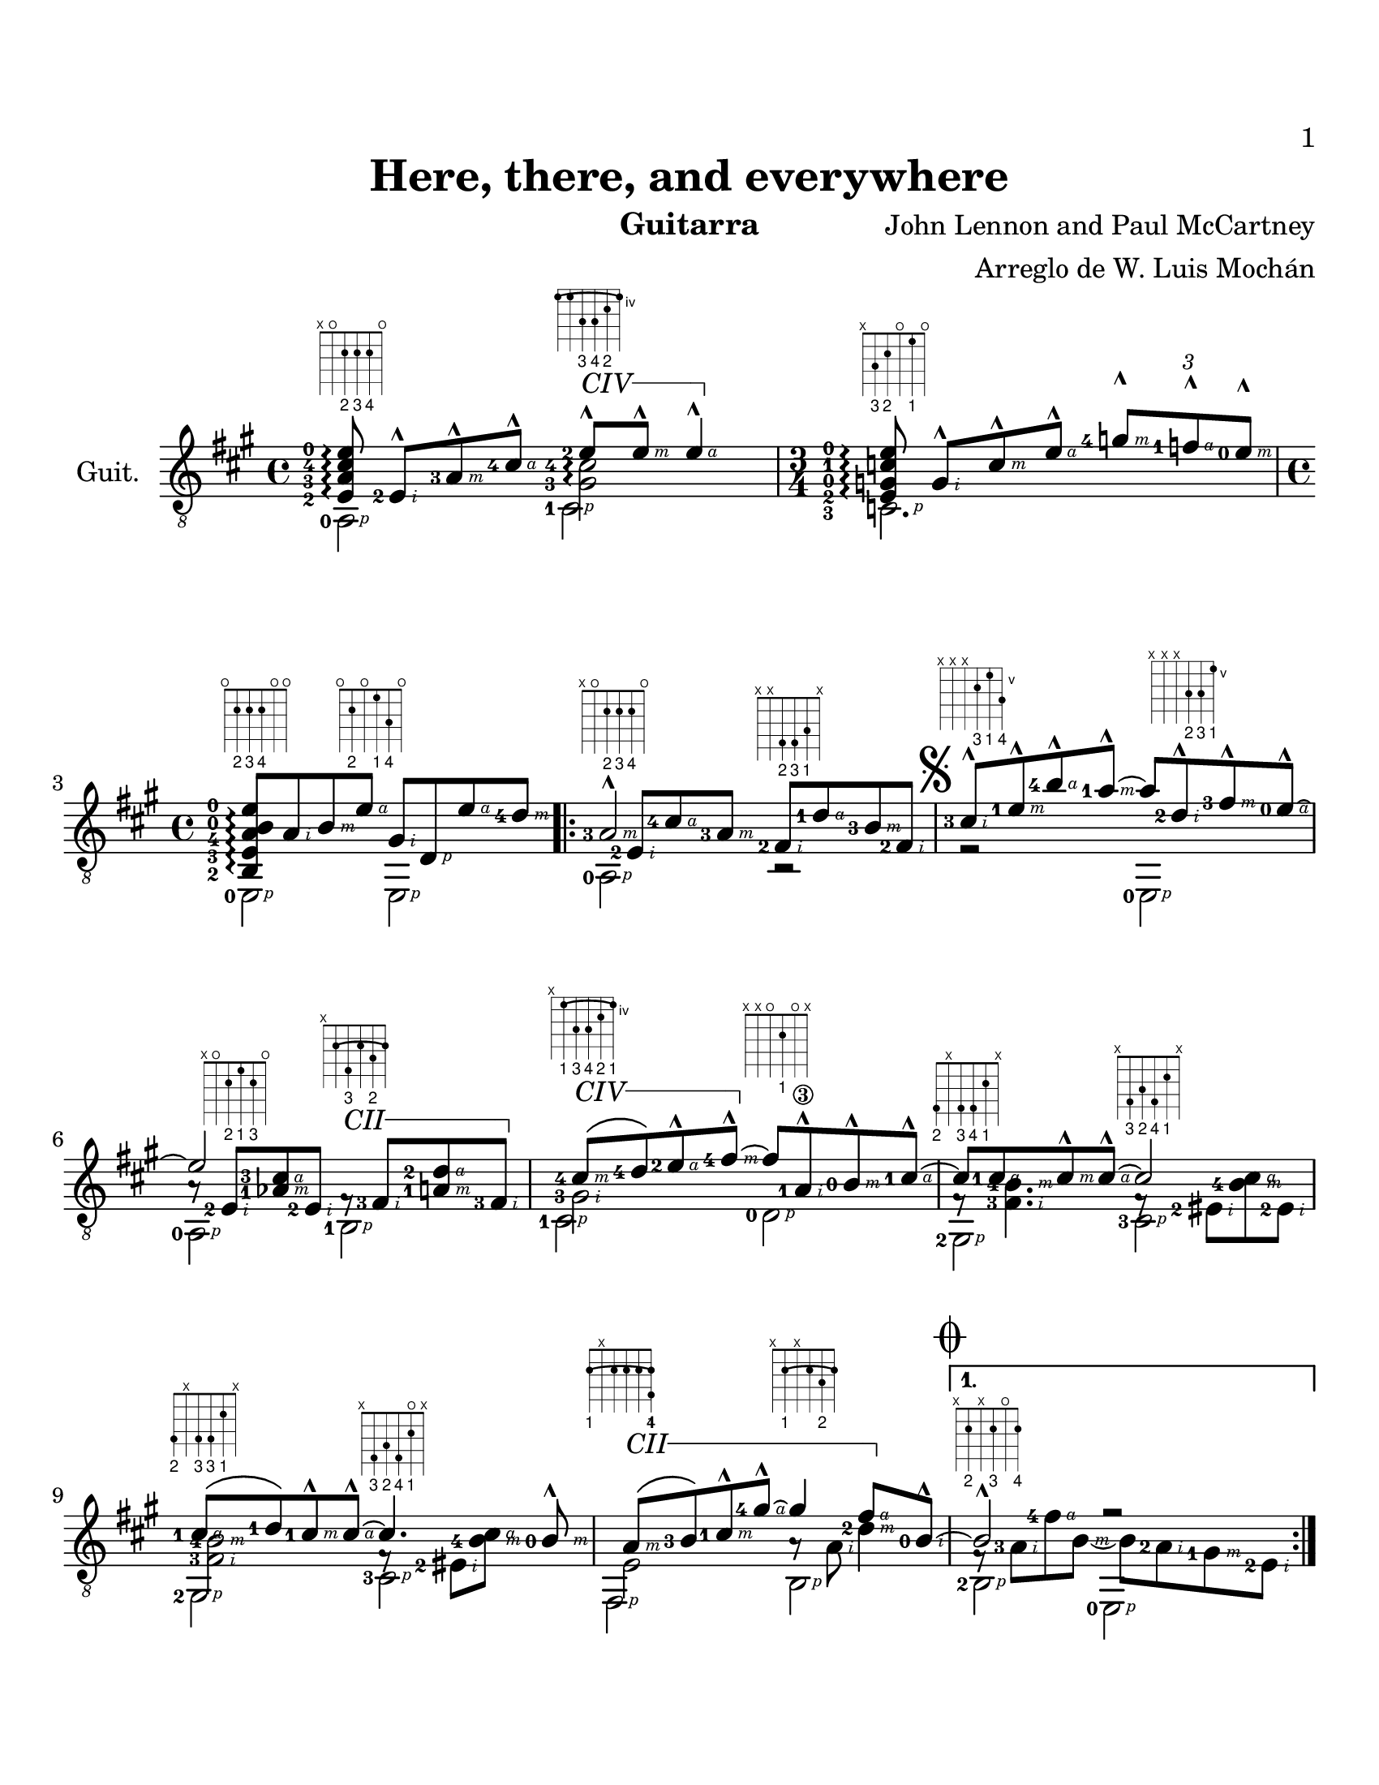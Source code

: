 \version "2.12.3"
#(define R rightHandFinger)
#(set-global-staff-size 22)
#(set-default-paper-size "letter")
P = #(define-music-function  (parser location) ()
    #{ 
      \rightHandFinger  #1 %no funciona!! 
      #} )
cejilla = #(define-music-function (parser location sim)(string?)
	    #{
		 \override TextSpanner #'(bound-details left text) =
		 \markup {\general-align #Y #CENTER { $sim }}
		 \override TextSpanner #'(bound-details right text) =
		 \markup{\concat{\draw-line #'(1 . 0)\draw-line #'(0 . -1)}}
		 \override TextSpanner #'style = #'solid
	    #}
	    )
EC = \startTextSpan
FC = \stopTextSpan
FOl =  \set fingeringOrientations = #'(left) 
SEP =  \once\override NoteHead #'extra-spacing-width = #'(-1 . 0)
%^\markup\fret-diagram-terse  = #(define-music-function (parser location musica acorde) 
%       (ly:music? string?)
%       #{
%       $musica^\markup{ \fret-diagram-terse #$acorde }
%       #}
%     )
\header {
  title = "Here, there, and everywhere"
  composer = "John Lennon and Paul McCartney"
  instrument = "Guitarra"
  arranger = "Arreglo de W. Luis Mochán"
  }

{
  \time 4/4
  \clef "treble_8"
  \key a \major
  \set Staff.instrumentName = #"Guit."
%  <<\voiceOneStyle\\ \voiceTwoStyle\\ \voiceThreeStyle\\ \voiceFourStyle
%  >>
  << 
    \override Staff.TextScript
    #'(fret-diagram-details finger-code) = #'below-string

    \FOl
    \cejilla "CIV"
    \relative c { s8 ^\markup\fret-diagram-terse  #"x;o;2-2;2-3;2-4;o;"
		  <e-2-\R #2 >8-^ <a-3-\R #3 >-^ <cis-4-\R #4 >-^
		   <e-2 >-^\EC ^\markup\fret-diagram-terse 
		  #"4-(;4;6-3;6-4;5-2;4-);"
		  <e-\R #3 >-^ <e-\R #4 >4-^\FC }   \\
    \FOl
    \relative c {\stemNeutral <e-2 a-3 cis-4 e-0>8\arpeggio s4.
		 \stemDown <gis-3 cis-4>2\arpeggio  }\\
    \FOl \\
    \FOl
    \relative c { <a-0-\R #1 >2 <cis-1-\R#1 > }
  >>
  | %2-
  <<
    \time 3/4
    \relative c' 
    {s8 ^\markup\fret-diagram-terse  #"x;3-3;2-2;o;1-1;o;"
     <g-\R #2 >8-^ <c-\R #3 >-^ <e-\R #4 >-^ 
     \override Script #'padding = #2.0 %para evitar colisiones con marcato
     \times 2/3 { <g-4-\R #3 >-^[ <f-\R#4 -1 >-^  <e-0-\R#3 >-^] } }
    \\
    \relative c {\stemNeutral <e-2 g-0 c-1 e-0>8\arpeggio }\\
    \\
    \relative c { <c-3-\R #1 >2. }
  >>
  %3
  <<
    \revert Script #'padding 
    \time 4/4
    \relative c {<b-2 e-3 a-4 b-0 e-0>8\arpeggio
    	          ^\markup\fret-diagram-terse  #"o;2-2;2-3;2-4;o;o;"
		  <a'-\R#2 > <b-\R#3 > 
		  <e-\R#4 > ^\markup\fret-diagram-terse  #"o;2-2;o;1-1;3-4;o;"
		  <gis,-\R#2 > <d-\R#1 > <e'-\R#4 > 
		  <d-4-\R#3 >}  \\
    \\
    \\
    \FOl
    \relative c, {<e-0-\R#1 >2 <e-\R#1 >2}
  >>
  | %4
  \repeat volta 2 {
  <<
    \relative c'{<a-3-\R#3 >2-^ ^\markup\fret-diagram-terse  #"x;o;2-2;2-3;2-4;o;"
		  s2} \\
    \FOl
    \stemNeutral
    \relative c{ s8 <e-2-\R#2 > <cis'-4-\R#4 > <a-3-\R#3 >
		 <fis-2-\R#2 > ^\markup\fret-diagram-terse  #"x;x;4-2;4-3;3-1;x;"
		 <d'-1-\R#4 > <b-3-\R#3 > <fis-2-\R#2 >} \\
    \\
    \relative c{<a-0-\R#1 >2 r2 }
  >>
  | %5
    <<
    \relative c' {\mark\markup{ \musicglyph #"scripts.segno" } 
		  <cis-3-\R#2 >8-^ 
		   ^\markup\fret-diagram-terse   #"x;x;x;6-3;5-1;7-4;"
		   <e-1-\R#3 >-^ <b'-4-\R#4 >-^ 
		   <a-1-\R#3 >-^~ a <d,-2-\R#2 >-^ ^\markup\fret-diagram-terse  #"x;x;x;7-2;7-3;5-1;"
		   <fis-3-\R#3 >-^ 
		   <e-0-\R#4 >~-^}  \\ 
    \\
    \\
    \relative c, {r2 <e-0-\R#1 >2}
  >>
  | %6
  <<
    \relative c' {e2} \\
    \FOl
    \stemNeutral
    \relative c' {a8\rest <e-2-\R#2 >8 ^\markup\fret-diagram-terse  #"x;o;2-2;1-1;2-3;o;"
		  <aes-1-\R#3 cis-3-\R#4 > <e-2-\R#2 >
		 \cejilla#"CII"
		 fis8\rest\EC ^\markup\fret-diagram-terse  #"x;2-(;4-3;2;3-2;2-);"
		 <fis-3-\R#2 > <a-1-\R#3 d-2-\R#4 > <fis-3-\R#2 >\FC
	       }  \\
    \\
    \relative c {<a-0-\R#1 >2 
		  <b-1-\R#1 >} 
  >>
  | %7
  << 
    \FOl
    \relative c' {
      \override StrokeFinger #'avoid-slur = #'around
      \cejilla "CIV"
      <cis-4-\R#3 >8\(\EC ^\markup\fret-diagram-terse  #"x;4-1-(;6-3;6-4;5-2;4-1-);"
		      <d-4 >\) 
      <e-2-\R#4 >-^ <fis-4-\R#3 >-^\FC~fis <a,-1\3-\R#2 >-^ 
      <b-0-\R#3 >-^  <cis-1-\R#4 >-^~} \\
    \relative c'{<gis-3-\R#2 >2}\\
    \\
    \relative c {<cis-1-\R#1 >2 <d-0-\R#1 > ^\markup\fret-diagram-terse  #"x;x;o;2-1;o;x;"}
  >>
  | %8
  <<
    \relative c' {cis8 <cis-1-\R#4 > <cis-\R#3 >-^ <cis-\R#4 >-^~cis2}\\
    \FOl
    \relative c {fis8\rest 
		 %\once \override NoteColumn #'force-hshift = #1
		 <fis-3-\R#2 b-4-\R#3 >4. fis8\rest <eis-2-\R#2 >8 
		 <b'-4-\R#3 cis-\R#4 > <eis,-2-\R#2 >}\\
    \\
    \relative c {<gis-2-\R#1 >2 ^\markup\fret-diagram-terse  #"4-2;x;4-3;4-4;2-1;x;"
		  <cis-3-\R#1 > ^\markup\fret-diagram-terse  #"x;4-3;3-2;4-4;2-1;x;"
		}
  >>
  | %9
  <<
    \relative c' {<cis-1-\R#4 >8\( <d-1 >\) <cis-1-\R#3 >-^ 
		   <cis-\R#4 >-^~cis4. <b-0-\R#3 >8-^}\\
    \relative c {<fis-3-\R#2 b-4-\R#3 >2 fis8\rest <eis-2-\R#2 >8 
		  <b'-4-\R#3 cis-\R#4 > s8}\\
    \\
    \relative c {<gis-2-\R#1 >2 ^\markup\fret-diagram-terse  #"4-2;x;4-3;4-3;2-1;x;"
		  <cis-3-\R#1 > ^\markup\fret-diagram-terse  #"x;4-3;3-2;4-4;2-1 o;x;"
		}
  >>
  | %10
  <<
    \cejilla #"CII"
    \relative c' { <a-\R#3 >8\(\EC <b-3 >\) <cis-1-\R#3 >-^ 
		   <gis'-4-\R#4 >-^~gis4 
		   <fis-\R#4 >8\FC <b,-0-\R#2 >-^~
			    }  \\
    \relative c {<e >2 a8\rest <a-\R#2 > <d-2-\R#3 >4 } \\
    \\
    \relative c, {<fis-\R#1 >2 ^\markup\fret-diagram-terse  #"2-1-(;x;2;2;2;2-1-) 4-4;"
		   <b-\R#1 > ^\markup\fret-diagram-terse  #"x;2-1-(;x;2;3-2;2-);"
		 }
  >>
  | %11
}
  \alternative {
    {
      <<
	\mark\markup{\musicglyph #"scripts.coda" }
	\relative c' {<b >2-^ r2} \\
	\relative c {
	  f8\rest
	   <a-3-\R#2 >8 <fis'-4-\R#4 > <b,-\R#3 >~ b <a-2-\R#2 > 
	  <gis-1-\R#3 > <e-2-\R#2 > } \\
	\\
	\relative c { <b-2-\R#1 >2 ^\markup\fret-diagram-terse  #"x;2-2;x;2-3;o;2-4;"
		      <e,-0-\R#1 >}
      >>
    }
    % 12
    {
      <<
	\relative c' {<b >2-^\repeatTie } \\
	\relative c {f8\rest <a-3-\R#2 >8 <fis'-4-\R#4 > <b,>} \\
	\\
	\relative c { <b-2-\R#1 >2 ^\markup\fret-diagram-terse  #"x;2-2;x;2-3;o;2-4;"}
      >>
      \key c \major
      <<
	\cejilla #"CI"
	\relative c' { b8\rest <b-0-\R#3 >8 <c-1-\R#3 >\EC <d-4-\R#4 >-^\FC} \\
	\relative c' { s8 \SEP <gis-1-\R#2 > <a-2-\R#2 >} \\
	\\
	\relative c, { <e-0-\R#1 >4 ^\markup\fret-diagram-terse  #"o;x;x;1-1;o;x;"
		       <f-1-\R#1 > ^\markup\fret-diagram-terse  #"1-1-(;x;x;2-2;1-);x;" }
      >>
    }
  }
  %13
  <<
    \relative c' {<e-0-\R#4 >8-^ <g-4-\R#3 >-^ <e-0-\R#4 >4-^ 
		   s4 <d-4-\R#2 >8-^ <c-1-\R#3 >-^}\\
    \relative c'{\FOl 
		 <g-0 b-0>4. <g>8~g <e-\R#1 g-\R#2 c-\R#3 e-\R#4 >4.\arpeggio
		} \\
    \\
    \relative c{<c-3-\R#1 >2 ^\markup\fret-diagram-terse  #"x;3-3;x;o;o;o;"
		 <a-0-\R#1 > ^\markup\fret-diagram-terse  #"x;o;2-2;o;1;o;"}
  >>
  %14
  <<
    \relative c' {<d-4-\R#4 >8 <e-0-\R#3 >-^ <f-1-\R#4 >-^ <d-4-\R#3 >-^ 
		   <b-0-\R#4 > <b-\R#3 >-^ 
		   <c-2-\R#2 >-^ <d-4-\R#3 >-^ } \\ 
    \FOl
    \relative c { <f-3-\R#2 a-2-\R#3 >2 <d-0-\R#1 gis-1-\R#2 >} \\
    \\
    \relative c {<b-1-\R#1 >2 ^\markup\fret-diagram-terse  #"x;2-1;3-3;2-2;3-4;o;"
		  <e,-0-\R#1 > ^\markup\fret-diagram-terse  #"o;x;o;1-1;o;x;"} \\
  >>
  %15
  <<
    \relative c' {<e-0-\R#4 >8 <c-1-\R#3 >8-^ <a-3-\R#2 >4-^  } \\
    \relative c {<e-2-\R#1 g-0-\R#2 c-1-\R#3 >2\arpeggio
		  s8 <a-\R#2 > <c-\R#3 e-\R#4 > 
		  <a-\R#2 > } \\
    \\
    \relative c {<a-0-\R#1 >4. ^\markup\fret-diagram-terse  #"x;o;2-2;o;1-1;o;" 
		  <a>8 <g-4-\R#1 >4 ^\markup\fret-diagram-terse  #"4-4;x;x;2-2;1-1;o;" } \\
  >>
  %16
  <<
    \FOl
    \cejilla "CI"
    \relative c' {<d-4-\R#4 >8 <e-0-\R#3 >-^ <f-1-\R#4 >-^\EC <d-4-\R#3 >-^\FC 
		   <b-0-\R#4 > <b-\R#3 >-^ <c-2-\R#2 >-^ <d-4-\R#3 >-^  } \\
    \relative c {<f-3-\R#2 a-2-\R#3 >2 <d-0-\R#2 gis-1-\R#3 > } \\
    \\
    \FOl
    \relative c, {<f-1-\R#1 >2 ^\markup\fret-diagram-terse  #"1-1;x;3-3;2-2;3-4;o;"
		   <e-0-\R#1 >2 ^\markup\fret-diagram-terse  #"o;x;o;1-1;o;x;" } \\
  >>
  %17
  \key a \major
  <<
    \relative c'{<e-0-\R#4 >4-^ <cis-4-\R#4 >8-^ <a-3-\R#3 >-^} \\
    \relative c{ e8\rest <e-2-\R#2 >4. 
		 <fis-2-\R#2 >8
		 <d'-1-\R#4 > <b-3-\R#3 > <fis-2-\R#2 >
		 ^\markup{\hspace #-10 \bold\italic "D.S. al Coda"  }
	       } \\
    \\
    \relative c{<a-0-\R#1 >2 ^\markup\fret-diagram-terse  #"x;o;2-2;2-3;2-4;x;" 
		 r2 ^\markup\fret-diagram-terse  #"x;x;4-2;4-3;3-1;x;" }
  >>
  \bar "||"
  %18
  <<
    \FOl
    \mark\markup{\musicglyph #"scripts.coda"}
    \relative c' {<b-0-\R#3 >2-^\repeatTie 
		   b8\rest <b-\R#4 > <a-\R#2 >-^ <gis-1-\R#4 >-^} \\
    \relative c {
      f8\rest <a-3-\R#2 >8 <fis'-4-\R#4 > <a,-\R#2 > s <a-\R#3 >8 c,4\rest 
		} \\
    \\
    \relative c { <b-2-\R#1 >2 ^\markup\fret-diagram-terse  #"x;2-2;x;2-3;o;2-4;"
		  <e,-0-\R#1 > ^\markup\fret-diagram-terse  #"o;x;x;2-3;o;x;" }
  >>
  %19
  <<
    \cejilla #"CII"
    \relative c' {<a-3-\R#3 >2-^ <a-1-\R#3 >4.-^\EC <cis-1-\R#2 >8-^\FC } \\
    \relative c {e8\rest <e-2-\R#2 > <cis'-4-\R#4 > <e,-\R#2 >  e8\rest 
		 <fis-3-\R#2 > <a-1-\R#3 d-2-\R#4 >8 s8} \\
    \\
    \relative c {<a-0-\R#1 >2 ^\markup\fret-diagram-terse  #"x;o;2-2;2-3;2-4;x;"
		  <b-1-\R#1 > ^\markup\fret-diagram-terse  #"x;2-1-(;4-3;2-1;3-2;2-1-);"} \\
  >>
  %20
  <<
    \relative c' {<e-2-\R#4 >4-^ <cis-4-\R#3 >8-^ <a-1\3-\R#2 >8-^~a2} \\
    \relative c' {gis8\rest <gis-3-\R#2 >4. s8 \SEP <a-1-\R#2 > 
		  <d-3-\R#3 fis-2-\R#4 > <a-\R#2 >} \\
    \\
    \relative c {<cis-1-\R#1 >2 ^\markup\fret-diagram-terse  #"x;4-1;6-3;6-4;5-2;x;"
		  <d-0-\R#1 > ^\markup\fret-diagram-terse  #"x;x;o;2-1;3-3;2-1;"} \\
  >>
  %21
  <<
    \cejilla #"CII"
    \relative c' {<a-3-\R#3 >2-^ <a-1\R#3 >4.-^\EC <cis-1-\R#2 >8-^\FC } \\
    \relative c {d8\rest <e-2-\R#2 > <cis'-4-\R#4 > <e,>  e8\rest
		 <fis-3-\R#2 > <a-1-\R#3 d-2-\R#4 >4} \\
    \\
    \relative c {<a-0-\R#1 >2 ^\markup\fret-diagram-terse  #"x;o;2-2;2-3;2-4;x;"
		  <b-1-\R#1 >  ^\markup\fret-diagram-terse  #"x;2-1-(;4-3;2-1;3-2;2-1-);" } \\
  >>
  %22
  <<
    \relative c' {<e-2-\R#4 >4-^ <b'-4-\R#4 >8-^  <a-1-\R#3 >8-^ ~a2 } \\
    \relative c' {gis8\rest <gis-3-\R#2 >4. s2  } \\
    \\
    \relative c {<cis-1-\R#1 >2 ^\markup\fret-diagram-terse  #"x;4-1;6-3;x;5-2;7-4;"
		  <d-0-\R#1 cis'-2-\R#2 fis-3-\R#3 >8 ^\markup\fret-diagram-terse  #"x;x;o;6-2;7-3;5-1;"
		  <cis-1-\R#1 b'-2-\R#2 e-3-\R#3 > ^\markup\fret-diagram-terse  #"x;4-1;x;4-2;5-3;x;"
		  <b-1-\R#1 a'-2-\R#2 d-3-\R#3 > ^\markup\fret-diagram-terse  #"x;2-1;x;2-2;3-3;x;"
		  \cejilla "CV"
		  <a-1-\R#1 e'-4 gis-2 cis-3 e-1 a-1 >~\EC\arpeggio 
		  ^\markup\fret-diagram-terse  #"5-1-(;7-4;6-2;6-3;5-1;5-1-);"} \\
  >>
  %23
  <<
    \\
    \\
    \\
    \relative c {<a e' gis cis e a >1\FC }
  >>
  \bar "|."
}

\paper {
  print-page-numer = ##t
  print-first-page-number = ##t
  bottom-margin = 2.0\cm
  top-margin = 2.0\cm
%  right-margin = 4.0\cm
%  left-margin = 2.0\cm
}